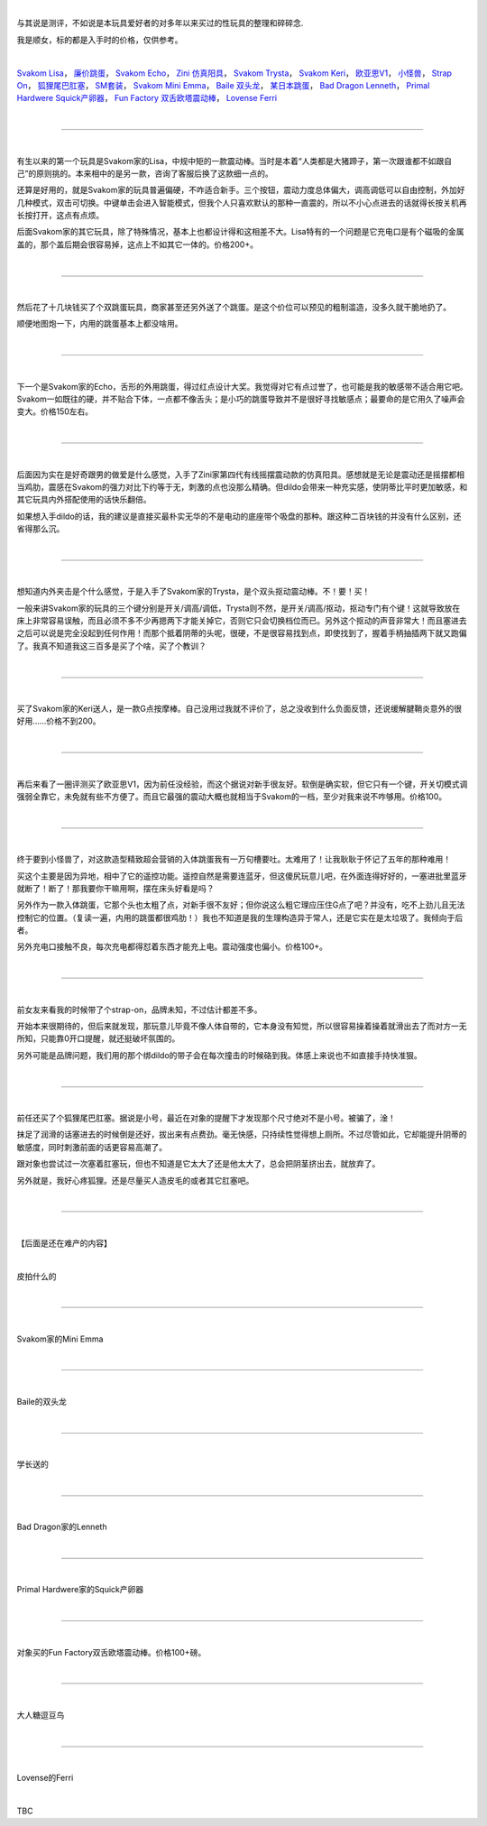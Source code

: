 .. title: 那些年我买过的玩具
.. slug: sex-toys
.. date: 2022-09-23 15:19:25 UTC+08:00
.. tags: 测评
.. category: 
.. link: 
.. description: 
.. type: text
  
|

与其说是测评，不如说是本玩具爱好者的对多年以来买过的性玩具的整理和碎碎念.

我是顺女，标的都是入手时的价格，仅供参考。
  
|

\ `Svakom Lisa`_，
\ `廉价跳蛋`_，
\ `Svakom Echo`_，
\ `Zini 仿真阳具`_，
\ `Svakom Trysta`_，
\ `Svakom Keri`_，
\ `欧亚思V1`_，
\ `小怪兽`_，
\ `Strap On`_，
\ `狐狸尾巴肛塞`_，
\ `SM套装`_，
\ `Svakom Mini Emma`_，
\ `Baile 双头龙`_，
\ `某日本跳蛋`_，
\ `Bad Dragon Lenneth`_，
\ `Primal Hardwere Squick产卵器`_，
\ `Fun Factory 双舌欧塔震动棒`_，
\ `Lovense Ferri`_
  
|

----

.. _Svakom Lisa:

|

有生以来的第一个玩具是Svakom家的Lisa，中规中矩的一款震动棒。当时是本着“人类都是大猪蹄子，第一次跟谁都不如跟自己”的原则挑的。本来相中的是另一款，咨询了客服后换了这款细一点的。

还算是好用的，就是Svakom家的玩具普遍偏硬，不咋适合新手。三个按钮，震动力度总体偏大，调高调低可以自由控制，外加好几种模式，双击可切换。中键单击会进入智能模式，但我个人只喜欢默认的那种一直震的，所以不小心点进去的话就得长按关机再长按打开，这点有点烦。

后面Svakom家的其它玩具，除了特殊情况，基本上也都设计得和这相差不大。Lisa特有的一个问题是它充电口是有个磁吸的金属盖的，那个盖后期会很容易掉，这点上不如其它一体的。价格200+。

|

----

.. _廉价跳蛋:

|

然后花了十几块钱买了个双跳蛋玩具，商家甚至还另外送了个跳蛋。是这个价位可以预见的粗制滥造，没多久就干脆地扔了。

顺便地图炮一下，内用的跳蛋基本上都没啥用。

|

----

.. _Svakom Echo:

|


下一个是Svakom家的Echo，舌形的外用跳蛋，得过红点设计大奖。我觉得对它有点过誉了，也可能是我的敏感带不适合用它吧。Svakom一如既往的硬，并不贴合下体，一点都不像舌头；是小巧的跳蛋导致并不是很好寻找敏感点；最要命的是它用久了噪声会变大。价格150左右。

|

----

.. _Zini 仿真阳具:

|

后面因为实在是好奇跟男的做爱是什么感觉，入手了Zini家第四代有线摇摆震动款的仿真阳具。感想就是无论是震动还是摇摆都相当鸡肋，震感在Svakom的强力对比下约等于无，刺激的点也没那么精确。但dildo会带来一种充实感，使阴蒂比平时更加敏感，和其它玩具内外搭配使用的话快乐翻倍。

如果想入手dildo的话，我的建议是直接买最朴实无华的不是电动的底座带个吸盘的那种。跟这种二百块钱的并没有什么区别，还省得那么沉。

|

----

.. _Svakom Trysta:

|

想知道内外夹击是个什么感觉，于是入手了Svakom家的Trysta，是个双头抠动震动棒。不！要！买！

一般来讲Svakom家的玩具的三个键分别是开关/调高/调低，Trysta则不然，是开关/调高/抠动，抠动专门有个键！这就导致放在床上非常容易误触，而且必须不多不少再摁两下才能关掉它，否则它只会切换档位而已。另外这个抠动的声音非常大！而且塞进去之后可以说是完全没起到任何作用！而那个抵着阴蒂的头呢，很硬，不是很容易找到点，即使找到了，握着手柄抽插两下就又跑偏了。我真不知道我这三百多是买了个啥，买了个教训？

|

----

.. _Svakom Keri:

|

买了Svakom家的Keri送人，是一款G点按摩棒。自己没用过我就不评价了，总之没收到什么负面反馈，还说缓解腱鞘炎意外的很好用……价格不到200。

|

----

.. _欧亚思V1:

|

再后来看了一圈评测买了欧亚思V1，因为前任没经验，而这个据说对新手很友好。软倒是确实软，但它只有一个键，开关切模式调强弱全靠它，未免就有些不方便了。而且它最强的震动大概也就相当于Svakom的一档，至少对我来说不咋够用。价格100。

|

----

.. _小怪兽:

|

终于要到小怪兽了，对这款造型精致超会营销的入体跳蛋我有一万句槽要吐。太难用了！让我耿耿于怀记了五年的那种难用！

买这个主要是因为异地，相中了它的遥控功能。遥控自然是需要连蓝牙，但这傻尻玩意儿吧，在外面连得好好的，一塞进批里蓝牙就断了！断了！那我要你干嘛用啊，摆在床头好看是吗？

另外作为一款入体跳蛋，它那个头也太粗了点，对新手很不友好；但你说这么粗它理应压住G点了吧？并没有，吃不上劲儿且无法控制它的位置。（复读一遍，内用的跳蛋都很鸡肋！）我也不知道是我的生理构造异于常人，还是它实在是太垃圾了。我倾向于后者。

另外充电口接触不良，每次充电都得怼着东西才能充上电。震动强度也偏小。价格100+。

|

----

.. _Strap On:

|

前女友来看我的时候带了个strap-on，品牌未知，不过估计都差不多。

开始本来很期待的，但后来就发现，那玩意儿毕竟不像人体自带的，它本身没有知觉，所以很容易操着操着就滑出去了而对方一无所知，只能靠0开口提醒，就还挺破坏氛围的。

另外可能是品牌问题，我们用的那个绑dildo的带子会在每次撞击的时候硌到我。体感上来说也不如直接手持快准狠。

|

----

.. _狐狸尾巴肛塞:

|

前任还买了个狐狸尾巴肛塞。据说是小号，最近在对象的提醒下才发现那个尺寸绝对不是小号。被骗了，淦！

抹足了润滑的话塞进去的时候倒是还好，拔出来有点费劲。毫无快感，只持续性觉得想上厕所。不过尽管如此，它却能提升阴蒂的敏感度，同时刺激前面的话更容易高潮了。

跟对象也尝试过一次塞着肛塞玩，但也不知道是它太大了还是他太大了，总会把阴茎挤出去，就放弃了。

另外就是，我好心疼狐狸。还是尽量买人造皮毛的或者其它肛塞吧。

|

----

.. _SM套装:

|

【后面是还在难产的内容】

|

皮拍什么的

|

----

.. _Svakom Mini Emma:

|

Svakom家的Mini Emma

|

----

.. _Baile 双头龙:

|

Baile的双头龙

|

----

.. _某日本跳蛋:

|

学长送的

|

----

.. _Bad Dragon Lenneth:

|

Bad Dragon家的Lenneth

|

----

.. _Primal Hardwere Squick产卵器:

|

Primal Hardwere家的Squick产卵器

|

----

.. _Fun Factory 双舌欧塔震动棒:

|

对象买的Fun Factory双舌欧塔震动棒。价格100+磅。

|

----

.. _大人糖 逗豆鸟:

|

大人糖逗豆鸟

|

----

.. _Lovense Ferri:

|

Lovense的Ferri

|

TBC
